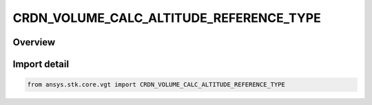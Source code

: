 CRDN_VOLUME_CALC_ALTITUDE_REFERENCE_TYPE
========================================

.. py:class:: CRDN_VOLUME_CALC_ALTITUDE_REFERENCE_TYPE

   IntEnum


.. py:currentmodule:: ansys.stk.core.vgt

Overview
--------

Import detail
-------------

.. code-block:: python

    from ansys.stk.core.vgt import CRDN_VOLUME_CALC_ALTITUDE_REFERENCE_TYPE


